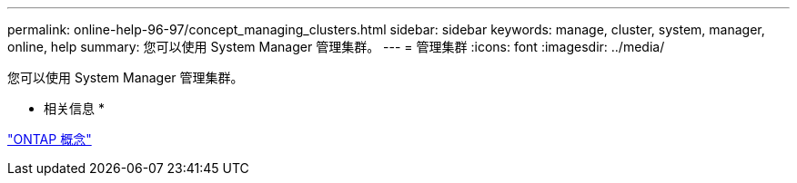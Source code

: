 ---
permalink: online-help-96-97/concept_managing_clusters.html 
sidebar: sidebar 
keywords: manage, cluster, system, manager, online, help 
summary: 您可以使用 System Manager 管理集群。 
---
= 管理集群
:icons: font
:imagesdir: ../media/


[role="lead"]
您可以使用 System Manager 管理集群。

* 相关信息 *

https://docs.netapp.com/us-en/ontap/concepts/index.html["ONTAP 概念"]
